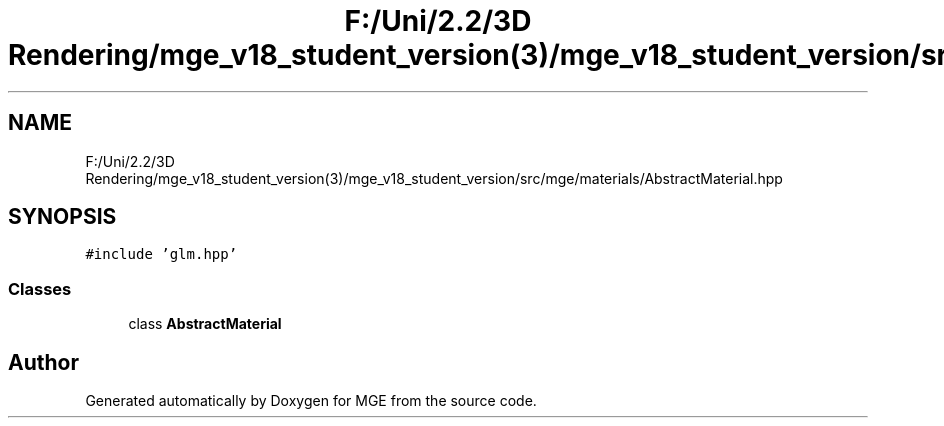 .TH "F:/Uni/2.2/3D Rendering/mge_v18_student_version(3)/mge_v18_student_version/src/mge/materials/AbstractMaterial.hpp" 3 "Mon Jan 1 2018" "MGE" \" -*- nroff -*-
.ad l
.nh
.SH NAME
F:/Uni/2.2/3D Rendering/mge_v18_student_version(3)/mge_v18_student_version/src/mge/materials/AbstractMaterial.hpp
.SH SYNOPSIS
.br
.PP
\fC#include 'glm\&.hpp'\fP
.br

.SS "Classes"

.in +1c
.ti -1c
.RI "class \fBAbstractMaterial\fP"
.br
.in -1c
.SH "Author"
.PP 
Generated automatically by Doxygen for MGE from the source code\&.
